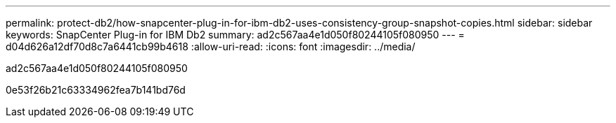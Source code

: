 ---
permalink: protect-db2/how-snapcenter-plug-in-for-ibm-db2-uses-consistency-group-snapshot-copies.html 
sidebar: sidebar 
keywords: SnapCenter Plug-in for IBM Db2 
summary: ad2c567aa4e1d050f80244105f080950 
---
= d04d626a12df70d8c7a6441cb99b4618
:allow-uri-read: 
:icons: font
:imagesdir: ../media/


[role="lead"]
ad2c567aa4e1d050f80244105f080950

0e53f26b21c63334962fea7b141bd76d
